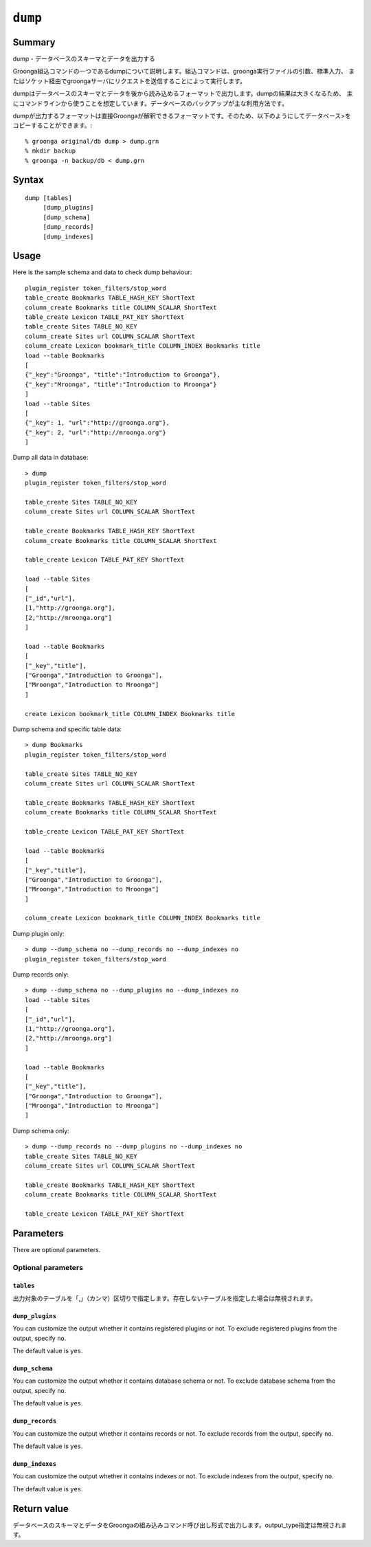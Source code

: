 .. -*- rst -*-

.. highlightlang:: none

.. groonga-command
.. database: commands_dump

``dump``
========

Summary
-------

dump - データベースのスキーマとデータを出力する

Groonga組込コマンドの一つであるdumpについて説明します。組込コマンドは、groonga実行ファイルの引数、標準入力、
またはソケット経由でgroongaサーバにリクエストを送信することによって実行します。

dumpはデータベースのスキーマとデータを後から読み込めるフォーマットで出力します。dumpの結果は大きくなるため、
主にコマンドラインから使うことを想定しています。データベースのバックアップが主な利用方法です。

dumpが出力するフォーマットは直接Groongaが解釈できるフォーマットです。そのため、以下のようにしてデータベース>をコピーすることができます。::

  % groonga original/db dump > dump.grn
  % mkdir backup
  % groonga -n backup/db < dump.grn

Syntax
------
::

   dump [tables]
        [dump_plugins]
        [dump_schema]
        [dump_records]
        [dump_indexes]

Usage
-----

Here is the sample schema and data to check dump behaviour::

  plugin_register token_filters/stop_word
  table_create Bookmarks TABLE_HASH_KEY ShortText
  column_create Bookmarks title COLUMN_SCALAR ShortText
  table_create Lexicon TABLE_PAT_KEY ShortText
  table_create Sites TABLE_NO_KEY
  column_create Sites url COLUMN_SCALAR ShortText
  column_create Lexicon bookmark_title COLUMN_INDEX Bookmarks title
  load --table Bookmarks
  [
  {"_key":"Groonga", "title":"Introduction to Groonga"},
  {"_key":"Mroonga", "title":"Introduction to Mroonga"}
  ]
  load --table Sites
  [
  {"_key": 1, "url":"http://groonga.org"},
  {"_key": 2, "url":"http://mroonga.org"}
  ]

Dump all data in database::

  > dump
  plugin_register token_filters/stop_word
  
  table_create Sites TABLE_NO_KEY
  column_create Sites url COLUMN_SCALAR ShortText
  
  table_create Bookmarks TABLE_HASH_KEY ShortText
  column_create Bookmarks title COLUMN_SCALAR ShortText
  
  table_create Lexicon TABLE_PAT_KEY ShortText
  
  load --table Sites
  [
  ["_id","url"],
  [1,"http://groonga.org"],
  [2,"http://mroonga.org"]
  ]
  
  load --table Bookmarks
  [
  ["_key","title"],
  ["Groonga","Introduction to Groonga"],
  ["Mroonga","Introduction to Mroonga"]
  ]
  
  create Lexicon bookmark_title COLUMN_INDEX Bookmarks title

Dump schema and specific table data::

  > dump Bookmarks
  plugin_register token_filters/stop_word
  
  table_create Sites TABLE_NO_KEY
  column_create Sites url COLUMN_SCALAR ShortText
  
  table_create Bookmarks TABLE_HASH_KEY ShortText
  column_create Bookmarks title COLUMN_SCALAR ShortText
  
  table_create Lexicon TABLE_PAT_KEY ShortText
  
  load --table Bookmarks
  [
  ["_key","title"],
  ["Groonga","Introduction to Groonga"],
  ["Mroonga","Introduction to Mroonga"]
  ]
  
  column_create Lexicon bookmark_title COLUMN_INDEX Bookmarks title

Dump plugin only::

  > dump --dump_schema no --dump_records no --dump_indexes no
  plugin_register token_filters/stop_word

Dump records only::

  > dump --dump_schema no --dump_plugins no --dump_indexes no
  load --table Sites
  [
  ["_id","url"],
  [1,"http://groonga.org"],
  [2,"http://mroonga.org"]
  ]
  
  load --table Bookmarks
  [
  ["_key","title"],
  ["Groonga","Introduction to Groonga"],
  ["Mroonga","Introduction to Mroonga"]
  ]
  
Dump schema only::

  > dump --dump_records no --dump_plugins no --dump_indexes no
  table_create Sites TABLE_NO_KEY
  column_create Sites url COLUMN_SCALAR ShortText
  
  table_create Bookmarks TABLE_HASH_KEY ShortText
  column_create Bookmarks title COLUMN_SCALAR ShortText
  
  table_create Lexicon TABLE_PAT_KEY ShortText
  
Parameters
----------

There are optional parameters.

Optional parameters
^^^^^^^^^^^^^^^^^^^

``tables``
""""""""""

出力対象のテーブルを「,」（カンマ）区切りで指定します。存在しないテーブルを指定した場合は無視されます。

``dump_plugins``
""""""""""""""""

.. versionadded:: 5.0.3

You can customize the output whether it contains registered plugins or not.
To exclude registered plugins from the output, specify ``no``.

The default value is ``yes``.

``dump_schema``
"""""""""""""""

.. versionadded:: 5.0.3

You can customize the output whether it contains database schema or not.
To exclude database schema from the output, specify ``no``.

The default value is ``yes``.

``dump_records``
""""""""""""""""

.. versionadded:: 5.0.3

You can customize the output whether it contains records or not.
To exclude records from the output, specify ``no``.

The default value is ``yes``.

``dump_indexes``
""""""""""""""""

.. versionadded:: 5.0.3

You can customize the output whether it contains indexes or not.
To exclude indexes from the output, specify ``no``.

The default value is ``yes``.

Return value
------------

データベースのスキーマとデータをGroongaの組み込みコマンド呼び出し形式で出力します。output_type指定は無視されます。

